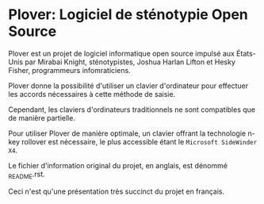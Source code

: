 * Plover: Logiciel de sténotypie Open Source
Plover est un projet de logiciel informatique open source impulsé aux
États-Unis par Mirabai Knight, sténotypistes, Joshua Harlan Lifton et
Hesky Fisher, programmeurs infomraticiens.

Plover donne la possibilité d'utiliser un clavier d'ordinateur pour
effectuer les accords nécessaires à cette méthode de saisie.

Cependant, les claviers d'ordinateurs traditionnels ne sont
compatibles que de manière partielle.

Pour utiliser Plover de manière optimale, un clavier offrant la
technologie n-key rollover est nécessaire, le plus accessible étant le
~Microsoft SideWinder X4~.

Le fichier d'information original du projet, en anglais, est dénommé
_README.rst.

Ceci n'est qu'une présentation très succinct du projet en français.
